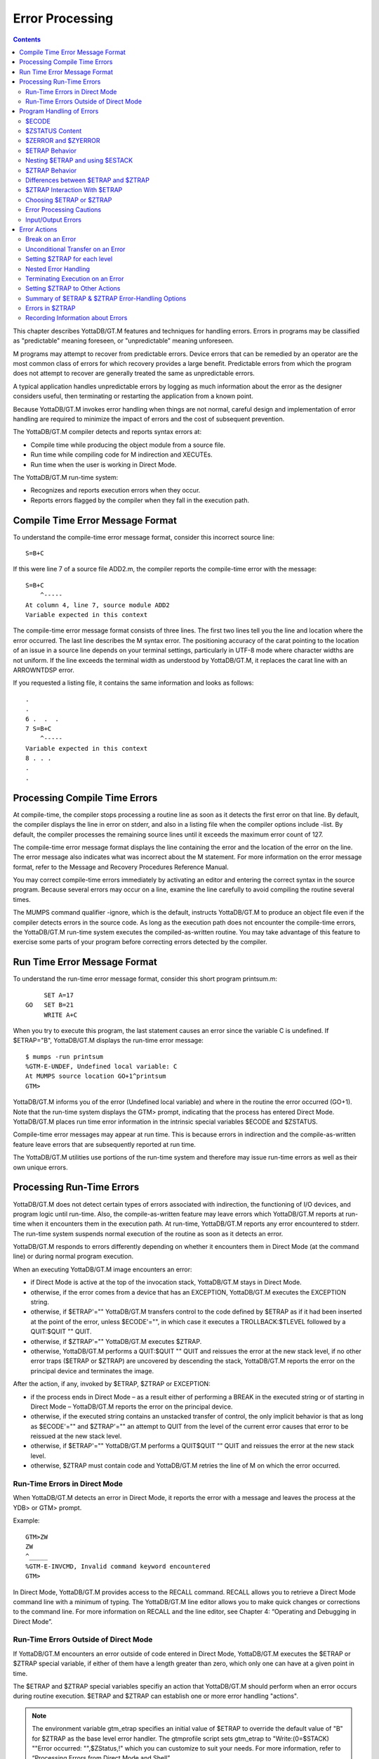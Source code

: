
.. index::
   Error Processing

============================
Error Processing
============================

.. contents::
   :depth: 2

This chapter describes YottaDB/GT.M features and techniques for handling errors. Errors in programs may be classified as "predictable" meaning foreseen, or "unpredictable" meaning unforeseen.

M programs may attempt to recover from predictable errors. Device errors that can be remedied by an operator are the most common class of errors for which recovery provides a large benefit. Predictable errors from which the program does not attempt to recover are generally treated the same as unpredictable errors.

A typical application handles unpredictable errors by logging as much information about the error as the designer considers useful, then terminating or restarting the application from a known point.

Because YottaDB/GT.M invokes error handling when things are not normal, careful design and implementation of error handling are required to minimize the impact of errors and the cost of subsequent prevention.

The YottaDB/GT.M compiler detects and reports syntax errors at:

* Compile time while producing the object module from a source file.
* Run time while compiling code for M indirection and XECUTEs.
* Run time when the user is working in Direct Mode.

The YottaDB/GT.M run-time system:

* Recognizes and reports execution errors when they occur.
* Reports errors flagged by the compiler when they fall in the execution path.

--------------------------------------------
Compile Time Error Message Format
--------------------------------------------

To understand the compile-time error message format, consider this incorrect source line:

.. parsed-literal::
   S=B+C        

If this were line 7 of a source file ADD2.m, the compiler reports the compile-time error with the message:

.. parsed-literal::
   S=B+C 
       ^-----
   At column 4, line 7, source module ADD2
   Variable expected in this context

The compile-time error message format consists of three lines. The first two lines tell you the line and location where the error occurred. The last line describes the M syntax error. The positioning accuracy of the carat pointing to the location of an issue in a source line depends on your terminal settings, particularly in UTF-8 mode where character widths are not uniform. If the line exceeds the terminal width as understood by YottaDB/GT.M, it replaces the carat line with an ARROWNTDSP error.

If you requested a listing file, it contains the same information and looks as follows: 

.. parsed-literal::
   .
   .
   6 .  .  .
   7 S=B+C
       ^-----
   Variable expected in this context
   8 . . .
   .
   .

---------------------------------------
Processing Compile Time Errors
---------------------------------------

At compile-time, the compiler stops processing a routine line as soon as it detects the first error on that line. By default, the compiler displays the line in error on stderr, and also in a listing file when the compiler options include -list. By default, the compiler processes the remaining source lines until it exceeds the maximum error count of 127.

The compile-time error message format displays the line containing the error and the location of the error on the line. The error message also indicates what was incorrect about the M statement. For more information on the error message format, refer to the Message and Recovery Procedures Reference Manual.

You may correct compile-time errors immediately by activating an editor and entering the correct syntax in the source program. Because several errors may occur on a line, examine the line carefully to avoid compiling the routine several times.

The MUMPS command qualifier -ignore, which is the default, instructs YottaDB/GT.M to produce an object file even if the compiler detects errors in the source code. As long as the execution path does not encounter the compile-time errors, the YottaDB/GT.M run-time system executes the compiled-as-written routine. You may take advantage of this feature to exercise some parts of your program before correcting errors detected by the compiler.

-----------------------------
Run Time Error Message Format
-----------------------------

To understand the run-time error message format, consider this short program printsum.m:

.. parsed-literal::
       SET A=17
  GO   SET B=21
       WRITE A+C

When you try to execute this program, the last statement causes an error since the variable C is undefined. If $ETRAP="B", YottaDB/GT.M displays the run-time error message:

.. parsed-literal::
   $ mumps -run printsum
   %GTM-E-UNDEF, Undefined local variable: C
   At MUMPS source location GO+1^printsum
   GTM>

YottaDB/GT.M informs you of the error (Undefined local variable) and where in the routine the error occurred (GO+1). Note that the run-time system displays the GTM> prompt, indicating that the process has entered Direct Mode. YottaDB/GT.M places run time error information in the intrinsic special variables $ECODE and $ZSTATUS.

Compile-time error messages may appear at run time. This is because errors in indirection and the compile-as-written feature leave errors that are subsequently reported at run time.

The YottaDB/GT.M utilities use portions of the run-time system and therefore may issue run-time errors as well as their own unique errors.

-------------------------------------
Processing Run-Time Errors
-------------------------------------

YottaDB/GT.M does not detect certain types of errors associated with indirection, the functioning of I/O devices, and program logic until run-time. Also, the compile-as-written feature may leave errors which YottaDB/GT.M reports at run-time when it encounters them in the execution path. At run-time, YottaDB/GT.M reports any error encountered to stderr. The run-time system suspends normal execution of the routine as soon as it detects an error.

YottaDB/GT.M responds to errors differently depending on whether it encounters them in Direct Mode (at the command line) or during normal program execution.

When an executing YottaDB/GT.M image encounters an error:

* if Direct Mode is active at the top of the invocation stack, YottaDB/GT.M stays in Direct Mode.
* otherwise, if the error comes from a device that has an EXCEPTION, YottaDB/GT.M executes the EXCEPTION string.
* otherwise, if $ETRAP'="" YottaDB/GT.M transfers control to the code defined by $ETRAP as if it had been inserted at the point of the error, unless $ECODE'="", in which case it executes a TROLLBACK:$TLEVEL followed by a QUIT:$QUIT "" QUIT.
* otherwise, if $ZTRAP'="" YottaDB/GT.M executes $ZTRAP.
* otherwise, YottaDB/GT.M performs a QUIT:$QUIT "" QUIT and reissues the error at the new stack level, if no other error traps ($ETRAP or $ZTRAP) are uncovered by descending the stack, YottaDB/GT.M reports the error on the principal device and terminates the image.

After the action, if any, invoked by $ETRAP, $ZTRAP or EXCEPTION:

* if the process ends in Direct Mode – as a result either of performing a BREAK in the executed string or of starting in Direct Mode – YottaDB/GT.M reports the error on the principal device.
* otherwise, if the executed string contains an unstacked transfer of control, the only implicit behavior is that as long as $ECODE'="" and $ZTRAP'="" an attempt to QUIT from the level of the current error causes that error to be reissued at the new stack level.
* otherwise, if $ETRAP'="" YottaDB/GT.M performs a QUIT$QUIT "" QUIT and reissues the error at the new stack level.
* otherwise, $ZTRAP must contain code and YottaDB/GT.M retries the line of M on which the error occurred.

+++++++++++++++++++++++++++++++
Run-Time Errors in Direct Mode
+++++++++++++++++++++++++++++++

When YottaDB/GT.M detects an error in Direct Mode, it reports the error with a message and leaves the process at the YDB> or GTM> prompt.

Example:

.. parsed-literal::
   GTM>ZW
   ZW
   ^_____
   %GTM-E-INVCMD, Invalid command keyword encountered
   GTM>   

In Direct Mode, YottaDB/GT.M provides access to the RECALL command. RECALL allows you to retrieve a Direct Mode command line with a minimum of typing. The YottaDB/GT.M line editor allows you to make quick changes or corrections to the command line. For more information on RECALL and the line editor, see Chapter 4: “Operating and Debugging in Direct Mode”.

+++++++++++++++++++++++++++++++++++++++++++++
Run-Time Errors Outside of Direct Mode
+++++++++++++++++++++++++++++++++++++++++++++

If YottaDB/GT.M encounters an error outside of code entered in Direct Mode, YottaDB/GT.M executes the $ETRAP or $ZTRAP special variable, if either of them have a length greater than zero, which only one can have at a given point in time.

The $ETRAP and $ZTRAP special variables specifiy an action that YottaDB/GT.M should perform when an error occurs during routine execution. $ETRAP and $ZTRAP can establish one or more error handling "actions". 

.. note::
   The environment variable gtm_etrap specifies an initial value of $ETRAP to override the default value of "B" for $ZTRAP as the base level error handler. The gtmprofile script sets gtm_etrap to "Write:(0=$STACK) ""Error occurred: "",$ZStatus,!" which you can customize to suit your needs. For more information, refer to “Processing Errors from Direct Mode and Shell”.

------------------------------
Program Handling of Errors
------------------------------

YottaDB/GT.M provides the error handling facilities described in the M standard. In addition, YottaDB/GT.M provides a number of extensions for error handling. Both are discussed in the following sections. The following table summarizes some of the tools, which are then described in more detail within the context of various techniques and examples. 

**Summary of YottaDB/GT.M Error-Handling Facilities**

+-------------------------------+-----------------------------------------------------------------------------------------------------------------------------------------------------------------------------+
| Extension                     | Explanation                                                                                                                                                                 |
+===============================+=============================================================================================================================================================================+
| OPEN/USE/CLOSE EXCEPTION      | Provides a deviceparameter specifying an XECUTE string or entryref that YottaDB/GT.M invokes upon encountering a device-related exception condition.                        |
+-------------------------------+-----------------------------------------------------------------------------------------------------------------------------------------------------------------------------+
| MUMPS -list ZLINK :"-list"    | Creates a listing file of all the errors detected by the compiler and detects syntax errors. Useful in the process of re-editing program to correct errors.                 |
+-------------------------------+-----------------------------------------------------------------------------------------------------------------------------------------------------------------------------+
| Zgoto                         | Provides for removing multiple levels from the M invocation stack.                                                                                                          |
+-------------------------------+-----------------------------------------------------------------------------------------------------------------------------------------------------------------------------+
| ZMESSAGE                      | Creates or emulates arbitrary errors.                                                                                                                                       |
+-------------------------------+-----------------------------------------------------------------------------------------------------------------------------------------------------------------------------+
| $STACK                        | Contains the current level of M execution stack depth.                                                                                                                      |
+-------------------------------+-----------------------------------------------------------------------------------------------------------------------------------------------------------------------------+
| $STACK()                      | Returns values describing aspects of the execution environment.                                                                                                             |
+-------------------------------+-----------------------------------------------------------------------------------------------------------------------------------------------------------------------------+
| $ECODE                        | Contains a list of error codes for "active" errors; these are the errors that have occurred, but have not yet been cleared.                                                 |
+-------------------------------+-----------------------------------------------------------------------------------------------------------------------------------------------------------------------------+
| $ESTACK                       | Contains an integer count of M virtual machine stack levels that have been activated and not removed, since the last time $ESTACK was NEW'd.                                |
+-------------------------------+-----------------------------------------------------------------------------------------------------------------------------------------------------------------------------+
| $ETRAP                        | Contains a string value that YottaDB/GT.M invokes when an error occurs during routine execution.                                                                            |
+-------------------------------+-----------------------------------------------------------------------------------------------------------------------------------------------------------------------------+
| $QUIT                         | Indicates whether the current block of code was called as an extrinsic function or a subroutine.                                                                            |
+-------------------------------+-----------------------------------------------------------------------------------------------------------------------------------------------------------------------------+
| $ZCSTATUS                     | Holds the value of the status code for the last compilation performed by a ZCOMPILE command.                                                                                |
+-------------------------------+-----------------------------------------------------------------------------------------------------------------------------------------------------------------------------+
| $ZEDIT                        | Holds the value of the status code for the last edit session invoked by a ZEDIT command.                                                                                    |
+-------------------------------+-----------------------------------------------------------------------------------------------------------------------------------------------------------------------------+
| $ZEOF                         | Holds the value '1' (TRUE) if the last READ on the current device reached end-of-file, otherwise holds a '0' (FALSE).                                                       |
+-------------------------------+-----------------------------------------------------------------------------------------------------------------------------------------------------------------------------+
| $ZERROR                       | Contains a string supplied by the application, typically one generated by the code specified in $ZYERROR.                                                                   |
+-------------------------------+-----------------------------------------------------------------------------------------------------------------------------------------------------------------------------+
| $ZLEVEL                       | Contains current level of DO/EXECUTE nesting ($STACK+1).                                                                                                                    |
+-------------------------------+-----------------------------------------------------------------------------------------------------------------------------------------------------------------------------+
| $ZMESSAGE()                   | Translates a UNIX/YottaDB/GT.M condition code into text form.                                                                                                               |
+-------------------------------+-----------------------------------------------------------------------------------------------------------------------------------------------------------------------------+
| $ZSTATUS                      | Contains the error condition code and location of last exception condition occurring during routine execution.                                                              |
+-------------------------------+-----------------------------------------------------------------------------------------------------------------------------------------------------------------------------+
| $ZTRAP                        | Contains an XECUTE string or entryref that YottaDB/GT.M invokes upon encountering an exception condition.                                                                   |
+-------------------------------+-----------------------------------------------------------------------------------------------------------------------------------------------------------------------------+
| $ZYERROR                      | Contains an entryref to invoke when an error occurs; typically used to maintain $ZERROR.                                                                                    |
+-------------------------------+-----------------------------------------------------------------------------------------------------------------------------------------------------------------------------+

+++++++++++++++++++
$ECODE
+++++++++++++++++++

The value of $ECODE is a string that may reflect multiple error conditions. As long as no error has occured, the value of $ECODE is equal to the empty string.

$ECODE contains a list of errors codes for "active" errors - the error conditions which are not yet resolved. If there are no active errors, $ECODE contains the empty string. The value of $ECODE can be SET.

The most recent error in $ECODE appears first, the oldest last. If the error is defined by the M standard, the code starts with an "M", YottaDB/GT.M error codes including those provided by OS services start with "Z", and application defined codes must start with "U". Every code is separated by a comma (,) and there is always a comma at the beginning and at the end of a list. YottaDB/GT.M provided codes are those reported in $ZSTATUS, interpreted by $ZMESSAGE() and recognized as arguments to ZMESSAGE command. When YottaDB/GT.M supplies a standard error code in $ECODE, it also supplies a corresponding 'Z' code.

.. note::
   See “$ECode” for a detailed description of $ECODE.

Example (setting $ECODE):

.. parsed-literal::
   SET $ECODE="" ;sets $ECODE to the empty string
   SET $ECODE=",M20," ;an ANSI M standardized error code
   SET $ECODE=",U14," ;user defined error code
   SET $PIECE($ECODE,",",2)="Z3," ;insert a non-ANSI error code
   SET $PIECE($ECODE,",",$LENGTH($ECODE,",")+1)="An..," ;append

Standard Error processing affects the flow of control in the following manner. Detection of an error causes GOTO implicit sub-routine. When $ECODE="", the implicit subroutine is $ETRAP and QUIT:$QUIT "" QUIT. Otherwise the implicit subroutine is $ETRAP followed by TROLLBACK:$TLEVEL and then QUIT:$QUIT "" QUIT.

The QUIT command behaves in a special fashion while the value of $ECODE is non-empty. If a QUIT command is executed that returns control to a less nested level than the one where the error occurred, and the value of $ECODE is still non-empty, first all normal activity related to the QUIT command occurs (especially the unstacking of NEWed variables) and then the current value of $ETRAP is executed. Note that, if $ETRAP had been NEWed at the current or intervening level, the unstacked value of $ETRAP is executed.

SETting $ECODE to an invalid value is an error. SETting $ECODE to a valid error behaves like detection of error. SETting $ECODE="" does not cause a change in the flow, but effects $STACK(), subsequent $QUITs and errors.

**Note:**

To force execution of an error trap or to flag a user-defined error ("U" errors), make the value of $ECODE non-empty:

.. parsed-literal::
   SET $ECODE=",U13-User defined error trap,"

.. note::
   The value of $ECODE provides information about errors that have occurred since the last time it was reset to an empty string. In addition to the information in this variable, more detailed information can be obtained from the intrinsic function $STACK. For more information, see the section on “$STack()”.

++++++++++++++++++
$ZSTATUS Content
++++++++++++++++++

$ZSTATUS contains a string value specifying the error condition code and location of the last exception condition that occurred during routine execution. For further details, see “$ZStatus”.

+++++++++++++++++++++++
$ZERROR and $ZYERROR
+++++++++++++++++++++++

After an error occurs, if $ZYERROR is set to a valid entryref that exists in the current environment, YottaDB/GT.M invokes the routine at that entryref with an implicit DO before returning control to M code specified by a device EXCEPTION, $ETRAP or $ZTRAP. It is intended that the code invoked by $ZYERROR use the value of $ZSTATUS to select or construct a value to which it SETs $ZERROR.

If $ZYERROR is empty, $ZYERROR="unprocessed $ZERROR, see $ZSTATUS".

If there is a problem with the content of $ZYERROR or if the execution of the code it invokes, YottaDB/GT.M sets $ZERROR=$ZSTATUS for the secondary error and terminates the attempt to use $ZYERROR. During code evoked by $ZYERROR, the value of $ZERROR is the empty string.

+++++++++++++++++++++
$ETRAP Behavior
+++++++++++++++++++++

If, at the time of any error, the value of $ETRAP is non-empty, YottaDB/GT.M proceeds as if the next instruction to be excuted were the first one on "the next line" and the code on that next line would be the same as the text in the value of $ETRAP. Furthermore, YottaDB/GT.M behaves as if the line following "the next line" looks like:

.. parsed-literal::
   QUIT:$QUIT "" QUIT

When SET assigns a value to $ETRAP, the new value replaces the previous value, and if $ZTRAP was not empty (in control), the value of $ZTRAP becomes equal to the empty string without being stacked.

+++++++++++++++++++++++++++++++++
Nesting $ETRAP and using $ESTACK
+++++++++++++++++++++++++++++++++

When you need to set up a stratified scheme where one level of subroutines use one error trap setting and another more nested subroutine uses a different one; the more nested subroutine must NEW $ETRAP. When $ETRAP is NEWed, its old value is saved and copied to the current value. A subsequent SET $ETRAP=<new-value> then establishes the error trapping code for the current execution level.

The QUIT command that reverts to the calling routine causes the NEWed values to be unstacked, including the one for $ETRAP.

If an error occurs while executing at the current execution level (or at an execution level farther from the initial base stack frame), YottaDB/GT.M executes the code from the current $ETRAP. Unless a GOTO or ZGOTO in $ETRAP or any code it invokes redirects the flow of execution, when the execution of the $ETRAP code completes, control reverts to the implicit QUIT command, which returns to the routine that invoked the code that encountered the error. At this time, the QUIT reinstates any prior value of $ETRAP.

While at the more nested execution level(s), if an error occurs, YottaDB/GT.M executes the code from the current $ETRAP. After the QUIT to a less nested level, YottaDB/GT.M invokes the code from the now current $ETRAP. The current $ETRAP may be different from the $ETRAP at the time of the error due to unstacking. This behavior continues until one of the following possible situations occur:

* $ECODE is empty. When the value of $ECODE is equal to the empty string, error processing is no longer active, and normal processing resumes.
* A QUIT reaches an execution level where the value of $ETRAP is empty ($ZTRAP might be non-empty at that level). When the values of both $ZTRAP and $ETRAP are equal to the empty string, no error trapping is active and the QUIT repeats until it unstacks a $ETRAP or $ZTRAP.
* The stack is reduced to an empty state. When there is no previous level left to QUIT into, YottaDB/GT.M returns to the operating system level shell. A frame that is in direct mode stops the process by putting the user back into the Direct Mode shell.

When dealing with stratified error trapping, it is important to be aware of two additional intrinsic variables: $STACK and $ESTACK. The values of both of these variables indicate the current execution level. The value of $STACK is an "absolute" value that counts from the start of the YottaDB/GT.M process, whereas the value of $ESTACK restarts at zero (0) each time $ESTACK is NEWed.

It is often beneficial to NEW both $ETRAP and $ESTACK a the same time.

++++++++++++++++++++++++++
$ZTRAP Behavior
++++++++++++++++++++++++++

If, at the time of any error, the value of $ZTRAP is non-empty, YottaDB/GT.M uses the $ZTRAP contents to direct execution of the next action. Refer to the $ZTRAP section in Chapter 8: “Intrinsic Special Variables”.

By default, execution proceeds as if the next instruction to be executed were the first one on "the next line", and the code on that next line would be the same as the text in the value of $ZTRAP. Unless $ZTRAP or any code it invokes issues a GOTO or ZGOTO, after YottaDB/GT.M has executed the code in $ZTRAP, YottaDB/GT.M attempts to execute the line with the error again. When a value is assigned to $ZTRAP, the new value replaces the previous value. If the value of $ETRAP is a non-empty one, $ETRAP is implicitly NEWed, and the value of $ETRAP becomes equal to the empty string; this ensures that at most one of $ETRAP and $ZTRAP is not the empty string. If the environment variable gtm_ztrap_new evaluates to Boolean TRUE (case insensitive string "TRUE", or case insensitive string "YES", or a non-zero number), $ZTRAP is NEWed when $ZTRAP is SET; otherwise $ZTRAP is not stacked when it is SET.

Other than the default behavior, $ZTRAP settings are controlled by the environment variable gtm_ztrap_form as described in the following table.

+------------------------+-----------------------------------------------------------------------------------------------------------------------------------------------------------------------------------+
| gtm_ztrap_form         | $ZTRAP and EXCEPTION Behavior                                                                                                                                                     |
+========================+===================================================================================================================================================================================+
| code                   | Content is code executed after the error; in the absence of GOTO, ZGOTO, or QUIT, execution resumes at the beginning of the line containing the error - note that the default     |
|                        | behavior tends to create an indefinite loop.                                                                                                                                      |
+------------------------+-----------------------------------------------------------------------------------------------------------------------------------------------------------------------------------+
| entryref               | Content is an entryref to which control is transferred by an implicit GOTO                                                                                                        |
+------------------------+-----------------------------------------------------------------------------------------------------------------------------------------------------------------------------------+
| adaptive               | If content is valid code treat it as described for "code", otherwise attempt to treat it as an entryref                                                                           |
+------------------------+-----------------------------------------------------------------------------------------------------------------------------------------------------------------------------------+
| popentryref            | Content is entryref - remove M virtual stack levels until the level at which $ZTRAP was SET, then GOTO the entryref; the stack manipulation occurs only for $ZTRAP and not for    |
|                        | EXCEPTION                                                                                                                                                                         |
+------------------------+-----------------------------------------------------------------------------------------------------------------------------------------------------------------------------------+
| popadaptive            | If content is valid code treat it as described for code, otherwise attempt to treat it as an entryref used as described for popentryref                                           |
+------------------------+-----------------------------------------------------------------------------------------------------------------------------------------------------------------------------------+

Although the "adaptive" and "popadaptive" behaviors permit mixing of two behaviors based on the current value of $ZTRAP, the $ZTRAP behavior type is selected at process startup from gtm_ztrap_form and cannot be modified during the life of the process.

.. note::
   Like $ZTRAP values, invocation of device EXCEPTION values, with the exception noted, follow the pattern specified by the current gtm_ztrap_form setting.

++++++++++++++++++++++++++++++++++++++++++++++
Differences between $ETRAP and $ZTRAP
++++++++++++++++++++++++++++++++++++++++++++++

The activation of $ETRAP and $ZTRAP are the same, however there are a number of differences in their subsequent behavior.

For subsequent errors the then current $ZTRAP is invoked, while with $ETRAP, behavior is controlled by the state of $ECODE. This means that when using $ZTRAP, it is important to change $ZTRAP, possibly to the empty string, at the beginning of the action in order to protect against recursion caused by any errors in $ZTRAP itself or in the code it invokes.

If there is no explicit or implicit GOTO or ZGOTO in the action, once a $ZTRAP action completes, execution resumes at the beginning of the line where the error occurred, while once a $ETRAP action completes, there is an implicit QUIT. This means that $ZTRAP actions that are not intended to permit a successful retry of the failing code should contain a GOTO, or more typically a ZGOTO. In contrast, $ETRAP actions that are intended to cause a retry must explicitly reinvoke the code where the error occurred.

For QUITs from the level at which an error occurred, $ZTRAP has no effect, where $ETRAP behavior is controlled by the state of $ECODE. This means that to invoke an error handler nested at the lower level, $ZTRAP actions need to use an explicit ZMESSAGE command, while $ETRAP does such invocations implicitly unless $ECODE is SET to the empty string.

+++++++++++++++++++++++++++++++++
$ZTRAP Interaction With $ETRAP
+++++++++++++++++++++++++++++++++

It is important to be aware of which of the trap mechanisms is in place to avoid unintended interactions, and aware of which conditions may cause a switch-over from one mode of error handling to the other.

When a SET command assigns a value to either $ZTRAP or $ETRAP, YottaDB/GT.M examines the value of the other error handling variable. If the other value is non-empty, YottaDB/GT.M executes an implicit NEW command that saves the current value of that variable, and then assigns that variable to the empty string, then makes the requested assignment effective.

For example, re-setting $ETRAP is internally processed as:

.. parsed-literal::
   NEW:$LENGTH($ZTRAP) $ZTRAP $ETRAP SET $ETRAP=code        

Whereas, SET $ZTRAP=value is internally processed as:

.. parsed-literal::
   NEW:$LENGTH($ETRAP) $ETRAP SET:$LENGTH($ETRAP)="" SET $ZTRAP=value

Note that, after saving the prior value, YottaDB/GT.M ensures the superseded $ETRAP or $ZTRAP implicitly gets the value of the empty string. As a result, at most one of the two error handling mechanisms can be effective at any given point in time.

If an error handling procedure was invoked through the $ETRAP method, and the value of $ECODE is non-empty when QUITing from the level of which the error occurred, the behavior is to transfer control to the error handler associated with the newly unstacked level. However, if the QUIT command at the end of error level happens to unstack a saved value of $ZTRAP (and thus cause the value of $ETRAP to become empty), the error handling mechanism switches from $ETRAP-based to $ZTRAP-based.

.. note::
   At the end of an error handling procedure invoked through $ZTRAP, the value of $ECODE is not examined, and this value (if any) does not cause any transfer to another error handling procedure. However, if not cleared it may later trigger a $ETRAP unstacked by a QUIT.

++++++++++++++++++++++++++++++++++++
Choosing $ETRAP or $ZTRAP
++++++++++++++++++++++++++++++++++++

Making a choice between the two mechanisms for error handling is mostly a matter of compatibility. If compatibility with existing YottaDB/GT.M code is important, and that code happens to use $ZTRAP, then $ZTRAP is the best effort choice. If compatibility with code written in MUMPS dialects from other vendors is important, then $ETRAP or a non-default form of $ZTRAP probably is the better choice.

When no pre-existing code exists that favors one mechanism, the features of the mechanisms themselves should be examined.

Almost any effect that can be achieved using one mechanism can also be achieved using the other. However, some effects are easier to achieve using one method, and some are easier using with the other.

If the mechanisms are mixed, or there is a desire to refer to $ECODE in an environment using $ZTRAP, it is recommended to have $ZTRAP error code SET $ECODE="" at some appropriate time, so that $ECODE does not become cluttered with errors that have been successfully handled.

.. note::
   A device EXCEPTION gets control after a non-fatal device error and $ETRAP/$ZTRAP get control after other non-fatal errors.

**Example 1: Returning control to a specific execution level**

The following example returns control to the execution level "level" and then to an error processing routine "proc^prog".

With $ZTRAP: Set $ZTRAP="ZGOTO "_level_":proc^prog"

With $ETRAP: Set $ETRAP="Quit:$STACK>"_level_" Do proc^prog"

Note that, ZGOTO can be used with $ETRAP and $STACK with $ZTRAP. Alternatively if $ESTACK were NEWed at LEVEL:

.. parsed-literal::
   Set $ETRAP="Quit:$ESTACK>0 Do proc^prog"

**Example 2: Ignoring an Error**

With $ZTRAP: Set $ZTRAP="Quit"

With $ETRAP: Set $ETRAP="Set $ECODE="""" Quit"

Note that, while it is not necessary to SET $ECODE="" when using $ZTRAP it is advisable to do it in order to permit mixing of the two mechanisms.

**Example 3: Nested Error Handlers**

With $ZTRAP: New $ZTRAP Set $ZTRAP=...

With $ETRAP: New $ETRAP Set $ETRAP=...

.. note::
   In both cases, QUITting to a lower level may effectively make the other mechanism active.

**Example 4: Access to "cause of error"**

With $ZTRAP: If $ZSTATUS[...

With $ETRAP: If $ECODE[...

.. note::
   The value of $ZSTATUS reflects only the most recent error, while the value of $ECODE is the cumulative list of all errors since its value was explicitly set to empty. Both values are always maintained and can be used with either mechanism.

++++++++++++++++++++++++++++++
Error Processing Cautions
++++++++++++++++++++++++++++++

$ETRAP and $ZTRAP offer many features for catching, recognizing, and recovering from errors. Code within an error processing subroutines may cause its own errors and these need to be processed without causing an infinite loop (where an error is caught, which, while being processed causes another error, which is caught, and so on).

During the debugging phase, such loops are typically the result of typographical errors in code. Once these typographical errors are corrected, the risk remains that an error trapping subroutine was designed specifically to deal with an expected condition; such as the loss of a network connection. This then creates an unexpected error of its own, such as:

* a device that had not yet been opened because the loss of network connectivity occured sooner than expected
* an unexpected data configuration caused by the fact that an earlier instance of the same program did not complete its task for the same reason

.. note::
   It is important to remain aware of any issues that may arise within an error trapping procedure, and also of the conditions that might cause the code in question to be invoked.

$ETRAP is recursively invoked if it invokes a GOTO or a ZGOTO and the error condition persists in the code path and the code SETs $ECODE="". $ZTRAP is recursively invoked if the error condition persists in the code path.

+++++++++++++++++++++++++++++++
Input/Output Errors
+++++++++++++++++++++++++++++++

When YottaDB/GT.M encounters an error in the operation of an I/O device, YottaDB/GT.M executes the EXCEPTION deviceparameter for the OPEN/USE/CLOSE commands. An EXCEPTION deviceparameter specifies an action to take when an error occurs in the operation of an I/O device. The form of the EXCEPTION action is subject to the gtm_ztrap_form setting described for $ZTRAP, except that there is never any implicit popping with EXCEPTION actions. If a device has no current EXCEPTION, YottaDB/GT.M uses $ETRAP or $ZTRAP to handle an error from that device.

YottaDB/GT.M provides the option to:

* Trap or process an exception based on device error.
* Trap or process an exception based on terminal input.

An EXCEPTION based on an error for the device applies only to that device, and provides a specific error handler for a specific I/O device.

The CTRAP deviceparameter for USE establishes a set of trap characters for terminal input. When YottaDB/GT.M encounters an input character in that set, YottaDB/GT.M executes the EXCEPTION deviceparamenter, or, $ETRAP or $ZTRAP if the device has no current EXCEPTION.

Example:

.. parsed-literal::
   GTM>ZPRINT ^EP12
   EP12    WRITE !,"THIS IS ",$TEXT(+0)
           SET $ECODE="";this only affects $ETRAP
           SET $ETRAP="GOTO ET"
           ;N $ZT S $ZT="W !,"CAN'T TAKE RECIPROCAL OF 0"",*7"
           USE $P:(EXCEPTION="D BYE":CTRAP=$C(3))
           WRITE !,"TYPE <CTRL-C> TO STOP"
   LOOP    FOR DO
           . READ !,"TYPE A NUMBER: ",X
           . WRITE ?20,"HAS RECIPROCAL OF: ",1/X
           . QUIT
   ET      . WRITE !,"CAN'T TAKE RECIRPOCAL OF 0",*7
           . SET $ECODE=""
           QUIT
   BYE     WRITE !,"YOU TYPED <CTRL-C> YOU MUST BE DONE!"
           USE $P:(EXCEPTION="":CTRAP="")
           WRITE !,"$ZSTATUS=",$ZSTATUS
           ZGOTO 1
   GTM>DO ^EP12
   THIS IS EP12
   TYPE <CTRL-C> TO STOP
   TYPE A NUMBER: 1 HAS RECIPROCAL OF: 1
   TYPE A NUMBER: 2 HAS RECIRPOCAL OF: .5
   TYPE A NUMBER: 3 HAS RECIPROCAL OF: .33333333333333
   TYPE A NUMBER: 4 HAS RECIPROCAL OF: .25
   TYPE A NUMBER: HAS RECIPROCAL OF:
   CAN'T TAKE RECIPROCAL OF 0
   TYPE A NUMBER:
   YOU TYPED <CTRL-C> YOU MUST BE DONE!
   $ZSTATUS=150372498,LOOP+1^EP12,%GTM-E-CTRAP,Character trap $C(3) encountered
   GTM>


This routine prompts the user to enter a number at the terminal. If the user enters a zero, YottaDB/GT.M encounters an error and executes $ETRAP (or $ZTRAP). The action specified reports the error and returns to prompt the user to enter a number. With $ZTRAP, this is very straightforward. With $ETRAP, some care is required to get the code to resume at the proper place. The CTRAP deviceparameter establishes <CTRL-C> as a trap character. When YottaDB/GT.M encounters a <CTRL-C>, YottaDB/GT.M executes the EXCEPTION string whcih transfers control to the label BYE. At the label BYE, the routine terminates execution with an error message. Using the EXCEPTION deviceparameter with CTRAP generally simplifies $ETRAP or $ZTRAP handling.

$ZSTATUS allows the routine to find out which trap character YottaDB/GT.M encountered. When a routine has several character traps set, $ZSTATUS provides useful information for identifying which character triggered the trap, and thereby allows a custom response to a specific input.

---------------------------------
Error Actions
---------------------------------

In the following examples (and the previous one as well), $ETRAP and $ZTRAP in most cases have similar behavior. The most prominent difference is that, when $ETRAP is active, $ECODE determines whether or not a second error in an M stack level triggers an immediate implicit QUIT from that level. For additional information, see the sections on $ECODE and $ETRAP in Chapter 8: “Intrinsic Special Variables”. Because of the effect of $ECODE on the processing flow when $ETRAP is active, there is a benefit to including appropriate $ECODE maintenance in $ZTRAP related code, so that things stay well behaved when the two mechanisms are intemixed. Other differences are discussed in some of the examples.

++++++++++++++++++++
Break on an Error
++++++++++++++++++++

When $ZTRAP is set to a BREAK command and an error occurs, YottaDB/GT.M puts the process into Direct Mode. The default for $ZTRAP is a BREAK command. When developing a program, $ZTRAP="BREAK" allows you to investigate the cause of the error from Direct Mode. For information on YottaDB/GT.M debugging tools, see Chapter 4: “Operating and Debugging in Direct Mode”.

Example:

.. parsed-literal::
   GTM>zprint ^EP1
   EP1    WRITE !,"THIS IS "_$TEXT(+0) 
          KILL A 
   BAD    WRITE A 
          WRITE !,"THIS IS NOT DISPLAYED" 
          QUIT 
                         
   GTM>do ^EP1
   THIS IS EP1%GTM-E-UNDEF, Undefined local variable: A
   At M source location BAD^EP1
   GTM>ZSHOW
   BAD^EP1    ($ZTRAP)
      (Direct mode) 
   +1^GTM$DMOD    (Direct mode) 
   GTM>QUIT
   GTM>ZSHOW
   EP1+1^EP1    (Direct mode) 
   +1^GTM$DMOD    (Direct mode) 
   GTM>

Because by default $ETRAP="" and $ZTRAP="B", this example does not explicitly set either $ETRAP or $ZTRAP. When the routine encounters an error at BAD^EP1, YottaDB/GT.M initiates Direct Mode. The ZSHOW displays the M stack that has, at the bottom, the base Direct Mode frame and, at the top, EP1 with a notation that $ZTRAP has been invoked. The QUIT command at the prompt removes EP1 from the stack.

To prevent a program such as a production image from accessing Direct Mode, assign an action other than "BREAK" to $ETRAP or $ZTRAP. The following sections discuss various alternative values for $ETRAP or $ZTRAP.

In order to prevent inappropriate access to Direct Mode, eliminate all BREAKs from the production code. If the code contains BREAK commands, the commands should be subject to a postconditional flag that is only turned on for debugging. ZBREAK serves as an alternative debugging tool that effects only the current process and lasts only for the duration of an image activation.

++++++++++++++++++++++++++++++++++++++
Unconditional Transfer on an Error
++++++++++++++++++++++++++++++++++++++

The GOTO command instructs YottaDB/GT.M to transfer execution permanently to another line within the routine or to another routine. When stopping to investigate an error is undesirable, use the GOTO command in $ETRAP or $ZTRAP to continue execution at some other point.

Example:

.. parsed-literal::
   GTM>ZPRINT ^EP2
   EP2     WRITE !,"THIS IS "_$TEXT(+0) 
           SET $ECODE=""        ;this affects only $ETRAP 
           SET $ETRAP="GOTO ET"        ;this implicitly stacks $ZTRAP 
           ;N $ZT S $ZT="GOTO ET"  ;would give a similar result 
           DO SUB1 
           WRITE !,"THIS IS THE END" 
           QUIT 
   SUB1    WRITE !,"THIS IS SUB1" 
           DO SUB2 
           QUIT 
   SUB2    WRITE !,"THIS IS SUB2" 
           KILL A 
   BAD     WRITE A 
           WRITE !,"THIS IS NOT DISPLAYED" 
           QUIT 
   ET      ;SET $ZTRAP=""         ;if using $ZTRAP to prevent recursion 
           WRITE !,"CONTINUING WITH ERROR TRAP AFTER AN ERROR" 
           WRITE !,"$STACK: ",$STACK 
           WRITE !,"$STACK(-1): ",$STACK(-1) 
           WRITE !,"$ZLEVEL: ",$ZLEVEL 
           FOR I=$STACK(-1):-1:1 DO 
           . WRITE !,"LEVEL: ",I 
           . SET K=10 
           . FOR J="PLACE","MCODE","ECODE" DO 
           . . WRITE ?K," ",J,": ",$STACK(I,J) 
           . . SET K=K+20 
           WRITE !,$ZSTATUS,!  
           ZSHOW "S" 
           SET $ECODE=""        ;this affects only $ETRAP 
           QUIT 
                                                                                                                                                                                                            
   GTM>do ^EP2
   THIS IS EP2
   THIS IS SUB1
   THIS IS SUB2
   CONTINUING WITH ERROR TRAP AFTER AN ERROR
   $STACK: 3
   $STACK(-1): 3
   $ZLEVEL: 4
   LEVEL: 3   PLACE: BAD^EP2      MCODE: BAD     WRITE A  ECODE: ,M6,Z150373850,
   LEVEL: 2   PLACE: SUB1+1^EP2   MCODE:         DO SUB2  ECODE: 
   LEVEL: 1   PLACE: EP2+4^EP2    MCODE:         DO SUB1  ECODE: 
   150373850,BAD^EP2,%GTM-E-UNDEF, Undefined local variable: A
   ET+12^EP2
   SUB1+1^EP2
   EP2+4^EP2
   +1^GTM$DMOD    (Direct mode) 
   THIS IS THE END
   GTM>

This routine specifies a GOTO command transferring execution to the ET label when an error occurs. The $ZLEVEL special variable contains an integer indicating the M stack level.

The ZGOTO command is similar to the GOTO command, however, the ZGOTO allows the removal of multiple levels from the program stack. ZGOTO can ensure that execution returns to a specific point, such as a menu.

Example:

.. parsed-literal::
   GTM>ZPRINT ^EP3
   EP3     ;
   MENU    WRITE !,"THIS IS MENU IN ",$TEXT(0) 
           SET $ECODE=""        ;this affects only $ETRAP 
           SET $ETRAP="SET $ECODE="""" ZGOTO 2" 
           ;N $ZT S $ZT="ZGOTO 2" ;would give a similar result 
           DO SUB1 
           WRITE !,"'MENU' AFTER $ETRAP" 
           WRITE !,"$STACK: ",$STACK 
           WRITE !,"$ZLEVEL: ",$ZLEVEL 
           QUIT 
   SUB1    WRITE !,"THIS IS SUB1" 
           DO SUB2 
           WRITE !,"THIS IS SKIPPED BY ZGOTO" 
           QUIT 
   SUB2    WRITE !,"THIS IS SUB2" 
           KILL A 
           BAD     WRITE A 
           WRITE !,"THIS IS NOT DISPLAYED" 
           QUIT 
                                                                                                                    
   GTM>do ^EP3
   THIS IS MENU IN 
   THIS IS SUB1
   THIS IS SUB2
   'MENU' AFTER $ETRAP
   $STACK: 1
   $ZLEVEL: 2

This routine instructs YottaDB/GT.M to reset the execution to level 2 if it encounters an error. YottaDB/GT.M removes all intermediate levels.

In general, coding ZGOTO level information based on $ZLEVEL provides a more robust technique than the "hard-coding" shown in the previous example.

Example:

.. parsed-literal::
   GTM>ZPRINT ^EP4
   EP4     WRITE !,"THIS IS "_$TEXT(+0) 
           SET $ECODE=""        ;this affects only $ETRAP 
           DO MAIN 
           WRITE !,"THIS IS ",$TEXT(+0)," AFTER THE ERROR" 
           WRITE !,"$ZLEVEL: ",$ZLEVEL 
           QUIT 
   MAIN    WRITE !,"THIS IS MAIN" 
           WRITE !,"$ZLEVEL: ",$ZLEVEL 
           SET $ETRAP="ZGOTO "_$ZLEVEL\_":ET" 
           ;N $ZT S $ZT="ZGOTO "_$ZLEVEL\_":ET ;alternative 
           DO SUB1 
           QUIT 
   SUB1    WRITE !,"THIS IS SUB1" 
           WRITE !,"$ZLEVEL: ",$ZLEVEL 
           DO SUB2 
           QUIT 
   SUB2    WRITE !,"THIS IS SUB2" 
           WRITE !,"$ZLEVEL :",$ZLEVEL 
           KILL A 
   BAD     WRITE A 
           WRITE !,"THIS IS NOT DISPLAYED" 
           QUIT 
   ET     ;SET $ZTRAP="" ;if using $ZTRAP to prevent recursion 
           WRITE !,"CONTINUING WITH ERROR TRAP AFTER AN ERROR" 
           WRITE !,"$STACK: ",$STACK 
           WRITE !,"$STACK(-1): ",$STACK(-1) 
           WRITE !,"$ZLEVEL: ",$ZLEVEL 
           FOR I=$STACK(-1):-1:1 DO 
           . WRITE !,"LEVEL: ",I 
           . SET K=10 
           . FOR J="PLACE","MCODE","ECODE" DO 
           . . WRITE ?K," ",J,": ",$STACK(I,J) 
           . . SET K=K+20 
           WRITE !,$ZSTATUS,!
           ZSHOW "S" 
           SET ECODE=""        ;this affects only $ETRAP 
           QUIT 
                                                                                                                                                                                                                                                            
   GTM>do ^EP4
   THIS IS EP4
   THIS IS MAIN
   $ZLEVEL: 3
   THIS IS SUB1
   $ZLEVEL: 4
   THIS IS SUB2
   $ZLEVEL :5
   CONTINUING WITH ERROR TRAP AFTER AN ERROR
   $STACK: 2
   $STACK(-1): 4
   $ZLEVEL: 3
   LEVEL: 4   PLACE: BAD^EP4      MCODE: BAD     WRITE A  ECODE: ,M6,Z150373850,
   LEVEL: 3   PLACE: SUB1+2^EP4   MCODE:         DO SUB2  ECODE: 
   LEVEL: 2   PLACE: MAIN+4^EP4   MCODE:         DO SUB1  ECODE: 
   LEVEL: 1   PLACE: EP4+2^EP4    MCODE:         DO MAIN  ECODE: 
   150373850,BAD^EP4,%GTM-E-UNDEF, Undefined local variable: A
   ET+12^EP4
   EP4+2^EP4
   +1^GTM$DMOD    (Direct mode) 
   THIS IS EP4 AFTER THE ERROR
   $ZLEVEL: 2
   GTM>

This routine sets $ETRAP or $ZTRAP to a ZGOTO specifying the current level. When the routine encounters an error at label BAD, YottaDB/GT.M switches control to label ET at the level where $ETRAP (or $ZTRAP) was established. At this point in the execution, ET replaces SUB1+2^EP4 as the program stack entry for the level specified, that is, $ZLEVEL=3. The QUIT command then returns control to the level where $ZLEVEL=2.

++++++++++++++++++++++++++++++
Setting $ZTRAP for each level
++++++++++++++++++++++++++++++

The command NEW $ETRAP or NEW $ZTRAP stacks the current value of $ETRAP or $ZTRAP respectively and, in the case of $ZTRAP, sets the value equal to the empty string. Normally, a SET $ETRAP or $ZTRAP immediately follows a NEW $ETRAP or $ZTRAP. When YottaDB/GT.M encounters a QUIT command that leaves a level where $ETRAP or $ZTRAP had been NEWed, YottaDB/GT.M deletes any value set to the ISV after the NEW command and restores the value that the ISV held previous to the NEW. NEW $ETRAP or $ZTRAP enables the construction of error handlers corresponding to the nesting of routines. A SET $ETRAP or $ZTRAP implicitly NEWs the other variable if it does not already have the value of the empty string. This enables the interleaving of $ETRAP and $ZTRAP at different levels, although (as mentioned above) such interleaving requires that $ZTRAP handlers deal appropriately with $ECODE.

Example:

.. parsed-literal::
   GTM>ZPRINT ^EP5
   EP5     WRITE !,"THIS IS "_$TEXT(+0)
           SET $ECODE="";this affects only $ETRAP
           WRITE !,"STARTING $ETRAP: ",$ETRAP
           WRITE !,"STARTING $ZTRAP: ",$ZTRAP
           DO SUB1
           WRITE !,"ENDING $ETRAP: ",$ETRAP
           WRITE !,"ENDING $ZTRAP: ",$ZTRAP
           QUIT
   MAIN    WRITE !,"THIS IS MAIN"
           WRITE !,"$ZLEVEL: ",$ZLEVEL
           DO SUB1
           QUIT
   SUB1    WRITE !,"THIS IS SUB1"
           NEW $ETRAP SET $ETRAP="GOTO ET1"
           ;NEW $ZTRAP SET $ZTRAP="GOTO ET1" ;alternative
           WRITE !,"$ETRAP FOR SUB1: ",$ETRAP
           KILL A
   BAD     WRITE A
           WRITE !,"THIS IS NOT DISPLAYED"
           QUIT
   ET1     WRITE !,"ERROR TRAP 1"
           WRITE !,"$ETRAP AFTER THE TRAP: ",$ETRAP
           WRITE !,"$ZTRAP AFTER THE TRAP: ",$ZTRAP
           SET $ECODE="";this affects only $ETRAP
           QUIT
                                                                                                                                                                    
   GTM>do ^EP5
   THIS IS EP5
   STARTING $ETRAP: 
   STARTING $ZTRAP: B
   THIS IS SUB1
   $ETRAP FOR SUB1: GOTO ET1
   ERROR TRAP 1
   $ETRAP AFTER THE TRAP: GOTO ET1
   $ZTRAP AFTER THE TRAP: 
   ENDING $ETRAP: 
   ENDING $ZTRAP: B
   GTM>

At SUB1, this routine NEWs $ETRAP and assigns it a value, which implicitly NEWs $ZTRAP. When the routine encounters an error at the SUB1 level, YottaDB/GT.M transfers control to label ET1 without modifying the value of $ETRAP or $ZTRAP. When the routine encounters a QUIT command in routine ET1, YottaDB/GT.M transfers control to the command after the DO that invoked ET1 and restores $ETRAP or $ZTRAP to the values they held before the NEW and the SET. 

.. note::
   If the transfer to ET1 was accomplished with a ZGOTO that reduced the stack level, after the trap, $ETRAP would have the value of the empty string and $ZTRAP would be "B".

++++++++++++++++++++++++++++
Nested Error Handling
++++++++++++++++++++++++++++

$ETRAP or $ZTRAP set to a DO command instructs YottaDB/GT.M to transfer execution temporarily to another line within this or another routine when it encounters an error. A QUIT command within the scope of the DO transfers control back to the code specified by the $ETRAP or $ZTRAP. When the code in the ISV terminates due to an explicit or implicit QUIT, the behavior of $ETRAP and $ZTRAP is different. When $ETRAP is in control, the level at which the error occurred is removed, and control returns to the invoking level. When $ZTRAP contains code, execution picks up at the beginning of the line with the error. A DO command within $ZTRAP is normally used for I/O errors that an operator may resolve, because a DO command permits re-execution of the line containing the error.

Example:

.. parsed-literal::
   GTM>ZPRINT ^EP6
   EP6     WRITE !,"THIS IS "_$TEXT(+0)
           NEW
           NEW $ZTRAP SET $ZTRAP="DO ET"
           SET (CB,CE)=0
   BAD     SET CB=CB+1 WRITE A SET CE=CE+1
           WRITE !,"AFTER SUCCESSFUL EXECUTION OF BAD:",!
           SET A="A IS NOT DEFINED"
           ZWRITE
           QUIT
   ET      W !,"CONTINUING WITH ERROR TRAP AFTER AN ERROR",!
           ZWRITE
           SET A="A IS NOW DEFINED"
           GTM>do ^EP6
           THIS IS EP6
           CONTINUING WITH ERROR TRAP AFTER AN ERROR
           CB=1
           CE=0
           A IS NOW DEFINED
           AFTER SUCCESSFUL EXECUTION OF BAD:
           A="A IS NOT DEFINED"
           CB=2
           CE=1
           GTM>

This example sets $ZTRAP to a DO command. When the routine encounters an error in the middle of the line at label BAD, YottaDB/GT.M transfers control to label ET. After QUITting from routine ET, YottaDB/GT.M returns control to the beginning of the line at label BAD.

Example:

.. parsed-literal::
   GTM>ZPRINT ^EP6A
   EP6A    WRITE !,"THIS IS "_$TEXT(+0) 
           NEW 
           NEW $ETRAP SET $ETRAP="GOTO ET" 
           SET (CB,CE)=0 
   BAD     SET CB=CB+1 WRITE A SET CE=CE+1 
           WRITE !,"AFTER SUCCESSFUL EXECUTION OF BAD:",! 
           ZWRITE 
           QUIT 
   ET      W !,"CONTINUING WITH ERROR TRAP AFTER AN ERROR",! 
           ZWRITE 
           SET A="A IS NOW DEFINED" 
           SET RETRY=$STACK($STACK,"PLACE") 
           SET $ECODE="" 
           GOTO @RETRY 
                                                                           
   GTM>DO ^EP6A
   THIS IS EP6A
   CONTINUING WITH ERROR TRAP AFTER AN ERROR
   CB=1
   CE=0
   A IS NOW DEFINED
   AFTER SUCCESSFUL EXECUTION OF BAD:
   A="A IS NOW DEFINED"
   CB=2
   CE=1
   RETRY="BAD^EP6A"
   GTM> 

This routine is an example of how $ETRAP handling can be coded to perform the same kind of resumtion of the original execution stream that occurs by default with $ZTRAP when there is no unconditional transfer of control.

+++++++++++++++++++++++++++++++++
Terminating Execution on an Error
+++++++++++++++++++++++++++++++++

If both $ETRAP and $ZTRAP are set to the empty string upon encountering an error, the current level is discarded and the error is reissued at the invoking level. When already at the lowest M stack level, YottaDB/GT.M terminates routine execution and returns control to the shell level. If $ZTRAP is used exclusively, $ZTRAP="" suppresses the unstacking of NEWed values of $ZTRAP associated with lower levels. $ETRAP values are always unstacked, however if the lowest level $ETRAP is the empty string (which it is by default when YottaDB/GT.M starts), YottaDB/GT.M performs the same termination as it does with $ZTRAP. These terminations with both ISVs empty provides a mechanism for returning to the shell with a status message when YottaDB/GT.M encounters an error.

Example:

.. parsed-literal::
   GTM>ZPRINT ^EP7
   EP7     WRITE !,"THIS IS ",$TEXT(+0)
           SET $ECODE="";this only affects $ETRAP
           SET $ETRAP="",$ZTRAP=""
           KILL A
   BAD     WRITE A
           WRITE !,"THIS IS NOT DISPLAYED"
           QUIT
                                            
   GTM>do ^EP7
   THIS IS EP7
   %GTM-E-UNDEF, Undefined local variable: A
   %GTM-I-RTSLOC, At M source location BAD^EP7
   $

YottaDB/GT.M issues a message describing the M error and releases control to the shell.

When the action specified by $ZTRAP results in another run-time error before changing the value of $ZTRAP, the routine may iteratively invoke $ZTRAP until a stack overflow terminates the YottaDB/GT.M image. SETting $ZTRAP="" at the beginning of error processing ensures that this type of infinite loop does not occur. Because $ETRAP is implicitly followed by a QUIT it does not have the tendency to recurse. While $ETRAP is resistant to recursion, it is not completely immune, because a GOTO or a ZGOTO within the same level can evade the implicit QUIT. $ETRAP error handling involving errors on more than one stack level can also be induced to recurse if $ECODE is inappropriately cleared before the errors at all levels have been properly dealt with.

Example:

.. parsed-literal::
   GTM>ZPRINT ^EP8
   EP8     WRITE !,"THIS IS ",$TEXT(+0)
           NEW $ZTRAP SET $ZTRAP="DO ET"
           KILL A
   BAD     WRITE A
           WRITE !,"THIS IS NOT DISPLAYED"
           QUIT
   ET      WRITE 2/0
           QUIT
                                           
   GTM>DO ^EP8
   THIS IS EP8
   %GTM-E-STACKCRIT, Stack space critical
   %GTM-E-ERRWZTRAP, Error while processing $ZTRAP
   GTM>

When the routine encounters an error at label BAD, YottaDB/GT.M transfers control to label ET. When the routine encounters an error at label ET, it recursively does ET until a stack overflow condition terminates the YottaDB/GT.M image.

A set $ZTRAP="" command as soon as the program enters an error-handling routine prevents this type of "infinite" recursion.

.. parsed-literal::
   GTM>zprint ^EP8A
   EP8A    WRITE !,"THIS IS ",$TEXT(+0)
           SET $ECODE=""
           SET $ZTRAP="",$ETRAP="DO ET"
           KILL A
   BAD     WRITE A
           WRITE !,"THIS IS NOT DISPLAYED"
           QUIT
   ET      WRITE !,"CONTINUING WITH ERROR TRAP AFTER AN ERROR"
           ZSHOW "S"
           WRITE !,"HERE COMES AN ERROR IN THE TRAP CODE"
           WRITE 2/0
           QUIT
                                                                            
   GTM>DO ^EP8A
   THIS IS EP8A
   CONTINUING WITH ERROR TRAP AFTER AN ERRORET+1^EP8A
   BAD^EP8A    ($ZTRAP)
   +1^GTM$DMOD    (Direct mode) 
   HERE COMES AN ERROR IN THE TRAP CODE
   %GTM-E-DIVZERO, Attempt to divide by zero
   GTM>

This demonstrates how $ETRAP behavior in this circumstance is more appropriate. Note that the $ZTRAP="" at the lowest level, prevents exection from returning to Direct Mode when the initial value of $ZTRAP ("B") is unstacked; this step takes $ZTRAP out of the equation and should be part of initialization when the intention is to use $ETRAP exclusively.

Example:

.. parsed-literal::
   GTM>ZPRINT ^EP9
   EP9     WRITE !,"THIS IS ",$TEXT(+0)
           SET $ZTRAP="DO ET"
           KILL A
   BAD     WRITE A
           WRITE !,"THIS IS NOT DISPLAYED"
           QUIT
   ET      SET $ZT=""
           WRITE !,"THIS IS THE ERROR TRAP"
           ERROR   WRITE !,"HERE COMES AN ERROR IN THE ERROR TRAP"
           WRITE 2/0
           QUIT
                                                            
   GTM>DO ^EP9
   THIS IS EP9
   THIS IS THE ERROR TRAP
   HERE COMES AN ERROR IN THE ERROR TRAP
   %GTM-E-DIVZERO, Attempt to divide by zero
   %GTM-I-RTSLOC,                 At M source location ERROR+1^EP9
   $

This routine sets the value of $ZTRAP to null as soon as the program enters the error handler. This insures program termination when an error occurs in the error handler. 

++++++++++++++++++++++++++++++++
Setting $ZTRAP to Other Actions
++++++++++++++++++++++++++++++++

The QUIT, HALT and ZHALT commands also serve as useful $ETRAP or $ZTRAP actions.

The QUIT command terminates execution at that invocation level.

Example:

.. parsed-literal::
   GTM>zprint ^EP10
   EP10    WRITE !,"THIS IS ",$TEXT(+0)
           SET $ECODE="";this affects only $ETRAP
           S $ET="S $EC="""" Q" ;this implicitly stacks $ZTRAP
           ;N $ZT S $ZT="QUIT" ;would give a similar result
           DO SUB1
           QUIT
   SUB1    WRITE !,"THIS IS SUB1"
           DO SUB2
           WRITE !,"THIS IS SUB1 AFTER THE ERROR WAS 'IGNORED'"
           QUIT
   SUB2    WRITE !,"THIS IS SUB2"
           KILL A
           BAD     WRITE A
           WRITE !,"THIS IS NOT DISPLAYED"
           QUIT
                                                                                            
   GTM>do ^EP10
   THIS IS EP10
   THIS IS SUB1
   THIS IS SUB2
   THIS IS SUB1 AFTER THE ERROR WAS 'IGNORED'
   GTM>

This routine sets $ETRAP or $ZTRAP to the QUIT command. When the routine encounters an error at label BAD, YottaDB/GT.M executes the active error handling ISV. The QUIT command terminates execution of SUB2 and transfers execution back to SUB1. The WRITE displays the error message using the $ZSTATUS special variable. Because the default behavior is to QUIT after $ETRAP code completes, this technique is mostly useful with $ETRAP as a place holder to avoid the $ETRAP="" semantics when there is no action to take at the current level. With $ZTRAP, where the default behavior is to resume execution at the beginning the line that triggered the error, the QUIT is more than a placeholder.

The HALT command terminates routine execution and returns control to the shell level. Setting $ETRAP="HALT" or $ZTRAP="HALT" is similar to setting the ISV to the empty string except that the "HALT" code does not pass the error condition code back to the shell. After a HALT, $? contains zero (0).

ZHALT acts like HALT but takes and argument, which YottaDB/GT.M passes back to the OS shell. Note that UNIX shells typically limit return codes to a byte, so they may truncate the value of the ZHALT argument.

Example:

.. parsed-literal::
   GTM>ZPRINT ^EP11
   EP11    WRITE !,"THIS IS ",$TEXT(+0)
           SET $ECODE="";this affects only $ETRAP
           SET $ETRAP="HALT";this implicitly stacks $ZTRAP
           ;SET $ZTRAP="HALT";would give a similar result
           KILL A
   BAD     WRITE !,A
           WRITE !,"THIS IS NOT DISPLAYED"
           QUIT
                                                           
   GTM>DO ^EP11
   THIS IS EP11
   $ 


++++++++++++++++++++++++++++++++++++++++++++++++++++++++++++
Summary of $ETRAP & $ZTRAP Error-Handling Options
++++++++++++++++++++++++++++++++++++++++++++++++++++++++++++

+----------------------------------------+--------------------------------------------------------------------------------------------------------------------------------------------------------------------------------+
| Error Handling Feature                 | Description and Possible Uses                                                                                                                                                  |
+========================================+================================================================================================================================================================================+
| $ETRAP="BREAK" or $ZTRAP="BREAK"       | Returns to Direct Mode upon encountering an error that enables interactive debugging to determine the nature of the error.                                                     |
+----------------------------------------+--------------------------------------------------------------------------------------------------------------------------------------------------------------------------------+
| $ETRAP="GOTO" or $ZTRAP="GOTO"         | Transfers control upon encountering an error and allows for continuation of execution after the error. Use with an error handling routine that may record or report an error.  |
+----------------------------------------+--------------------------------------------------------------------------------------------------------------------------------------------------------------------------------+
| $ETRAP="ZGOTO" or $ZTRAP="ZGOTO"       | Similar to GOTO, but additionally allows for removal of levels from the stack. Use to allow recovery to specific point, such as a menu.                                        |
+----------------------------------------+--------------------------------------------------------------------------------------------------------------------------------------------------------------------------------+
| NEW $ETRAP or NEW %ZTRAP               | NEW $ETRAP stacks the old value but does not change the current value, while NEW $ZTRAP stacks the old value and sets the current value to the empty string. Usually followed  |
|                                        | by a SET $ETRAP or SET $ZTRAP. After a QUIT from a given level, YottaDB/GT.M restores the value held prior to the NEW. Use to enable different methods of error handling at    |
|                                        | different levels within an application.                                                                                                                                        |
+----------------------------------------+--------------------------------------------------------------------------------------------------------------------------------------------------------------------------------+
| $ETRAP="DO..."                         | Transfers execution temporarily to another label upon encountering an error. After return from a DO, YottaDB/GT.M QUITs from the stack level at which the error occured.       |
|                                        | Whether control returns to the invoking code or to the trap handler at the less nested level, depends on the value of $ECODE.                                                  |
+----------------------------------------+--------------------------------------------------------------------------------------------------------------------------------------------------------------------------------+
| $ZTRAP="DO..."                         | Transfers execution temporarily to another label upon encountering an error. When YottaDB/GT.M returns from a DO and completes the $ZTRAP action, execution continues at the   |
|                                        | beginning of the line containing the error and re-executes the entire line containing the error. Use with I/O device errors where operator may intervene to correct the error  |
|                                        | condition.                                                                                                                                                                     |
+----------------------------------------+--------------------------------------------------------------------------------------------------------------------------------------------------------------------------------+
| $ZTRAP=""                              | Returns to shell with the Status Code and terminates execution. If SET in error handling routines, prevents infinite loops. Prevents access to Direct Mode. Use in production  |
|                                        | code when the invoking shell needs to test $?.                                                                                                                                 |
+----------------------------------------+--------------------------------------------------------------------------------------------------------------------------------------------------------------------------------+
| $ETRAP="SET $ECODE=""""" or $ZTRAP="QUI| Terminates execution at that level upon encountering an error, and returns to the invocation level at the point immediately following the invocation. Use to ignore errors on a|
| T""                                    | particular level and continue executing.                                                                                                                                       |
+----------------------------------------+--------------------------------------------------------------------------------------------------------------------------------------------------------------------------------+
| $ZTRAP="HALT"                          | Returns to the shell as if normal termination occurred. Avoids access to Direct Mode. Use in production code when the invoking shell does not need to examine the exit status  |
|                                        | of the YottaDB/GT.M process.                                                                                                                                                   |
+----------------------------------------+--------------------------------------------------------------------------------------------------------------------------------------------------------------------------------+

++++++++++++++++++++++++++++
Errors in $ZTRAP
++++++++++++++++++++++++++++

If $ZTRAP contains invalid source code, YottaDB/GT.M displays an error message and puts the process into Direct Mode.

If the action specified by $ZTRAP results in another run-time error before changing the value of $ZTRAP, it may result in a loop that iteratively invokes $ZTRAP until a stack overflow terminates the YottaDB/GT.M image. Keep $ZTRAP simple and take special care to debug exception handling. 

.. note::
   An error in $ETRAP code triggers an implicit TROLLBACK:$TLEVEL QUIT:$QUIT "" QUIT.

+++++++++++++++++++++++++++++++++++
Recording Information about Errors
+++++++++++++++++++++++++++++++++++

YottaDB/GT.M provides a number of standard features and extensions to examine and record information about an error condition.

The extensions are:

* ZSHOW
* ZWRITE
* $ECODE
* $STACK
* $STACK()
* $ZSTATUS
* $ZJOBEXAM()
* $ZLEVEL

The ZSHOW command displays information about the current M environment. A ZSHOW argument may contain an expression that contains codes selecting one or more types of information for output.

A: selects auto-relink information

B: selects ZBREAK information

C: provides the list of loaded external call packages and their routines. ZSHOW "C" does not report packages that are accessible but have not been accessed by the process.

D: selects open device information

G: selects global statistic information

I: selects intrinsic special variables

L: selects locks held by the process

R: selects the M stack but with routine hashes

S: selects the M stack

V: selects local variables

\*: selects all possible ZSHOW information except A.

A ZSHOW with no argument displays the M stack on the current device. It lists the program stack from initiation to the current execution level.

The ZWRITE command prints the current value of defined variables. ZWRITE provides a tool for examining or saving variable context. ZWRITE and ZSHOW can only display the current local variables, not any local variable states that have been protected by NEW commands, or appearance in an invoked formallist. A WRITE may also display current global variables.

The $ECODE special variable contains a M standardized/user defined/YottaDB/GT.M specific error code.

The $STACK special variable contains the current level of M execution stack depth.

The $STACK() function returns strings describing aspects of the execution environment.

The $ZLEVEL special variable maintains an integer that indicates the level of nesting of DO and XECUTE commands. $ZLEVEL always contains an integer count of the number of levels displayed by issuing a ZSHOW "S" in that context.

The $ZJOBEXAM() function returns a string indicating the full path to the file where it stored a process context dump.

The $ZSTATUS special variable records the error condition code and location of the last error condition during execution.

For I/O operations, GT.M uses the $ZA, $ZB and $ZEOF special variables. $ZA contains a status determined by the last read on the current device.

To simplify record keeping, an application may set $ZTRAP to an error-handling routine that records information about an error. The next section provides an example of a routine ERR.m that does this. 

**Program to Record Information on an Error using $ZTRAP**

.. parsed-literal::
   GTM>ZPRINT ^ERR
   ERR0;;RECORD CONTECT OF AN ERROR
   ;
   RECORD  SET $ZTRAP="GOTO OPEN"
           ZSHOW "*":^ERR($J,$H)
           GOTO LOOPT;$H might change
   LOOPV   ZSHOW "V":^ERR($J,$H,"VL",$ZLEVEL)
   LOOPT   IF $ZLEVEL>1 ZGOTO $ZLEVEL-1:LOOPV
   STACK   SET $ZTRAP="GOTO WARN"
           SET %ERRVH=$H;can cause error if memory low
           SET ^ERR($J,%ERRVH,"$STACK")=$STACK
           SET ^ERR($J,%ERRVH,"$STACK",-1)=$STACK(-1)
           FOR %ERRVI=$STACK(-1):-1:1 DO
           . SET %ERRVK=""
           . FOR %ERRVJ="PLACE","MCODE","ECODE" DO
           . . SET %ERRVK=%ERRVK_$STACK(%ERRVI,%ERRVJ)_"\|~\|"
           . SET ^ERR($J,%ERRVH,"$STACK",%ERRVI)=%ERRVK
           GOTO WARN
   OPEN    SET $ZTRAP="GOTO OPEN1"
           SET %ERRIO=$IO,%ERRZA=$ZA,%ERRZB=$ZB,%ERRZE=$ZEOF
           SET %ERRVF="REC.ERR"
           SET %ERRVF=$ZDATE($H,"YEARMMDD2460SS")_"_"_$J_".ERR"
           OPEN %ERRVF:NEWVERSION
           USE %ERRVF
           S $ZT="S $ZT="" G WARN"" U $P:(NOCENA:CTRAP="""") G STAC"
           ZSHOW "*"
           KILL %ERRVF,%ERRIO,%ERRZA,%ERRZB,%ERRZE
           GOTO LOOPU
   LOOPF   WRITE !,"LOCAL VARIABLES FOR ZLEVEL: ",$ZLEVEL,!
           ZWRITE
   LOOPU   IF $ZLEVEL>1 ZGOTO $ZLEVEL-1:LOOPF
           WRITE !
   STAC    SET $ZTRAP="GOTO WARN"
           WRITE !,"PROGRAM STACK: ",!
           WRITE !,"$STACK: ",$STACK,!
           WRITE !,"$STACK(-1): ",$STACK(-1),!
           FOR %ERRVI=$STACK(-1):-1:1 DO
           . WRITE !,"LEVEL: ",%ERRVI
           . SET %ERRVK=10
           . FOR %ERRVJ="PLACE","MCODE","ECODE" DO
           .. W ?%ERRVK,"",%ERRVJ,":",$STACK(%ERRVI,%ERRVJ)
           .. SET %ERRVK=%ERRVK+20
           CLOSE $IO
   WARN    SET $ZTRAP="GOTO FATAL"
           IF $P=$I SET %ERRIO=$IO,%ERRZA,%ERRZB=$ZB,%ERRZE=$ZEOF
           USE $P:(NOCENABLE:CTRAP="":EXCEPTION="")
           WRITE !,"YOU HAVE ENCOUNTERED AN ERROR"
           WRITE !,"PLEASE NOTIFY JOAN Q SUPPORT PERSON",!
   FATAL   SET $ZTRAP=""
           ZM +$P($ST($ST(-1),"ECODE"),"Z",2)

The routine sets $ZTRAP to a sequence of values so that, in the event of an error various fallback actions are taken. If a STACKCRIT error occurs, YottaDB/GT.M makes a small amount of space for error handling. However, if the error handler uses up significant amounts of space by nesting routines or manupulating local variables, the error handler may cause another STACKCRIT error. In this case, it is possible for the error handling to loop endlessly, therefore this routine changes $ZTRAP so that each error moves the routine closer to completion.

First it attempts to store the context information in the global ^ERR. The LOOPV-LOOPT code records the invocation levels using the ZSHOW command. This technique addresses the situation where the application program defines or NEWs local variables for each level. The code executes a pass through the loop for each instance where the value of $ZLEVEL is greater than one (1). For each pass, ERR.M decrements the value of $ZLEVEL with the ZGOTO. When the value of $ZLEVEL reaches one (1), the code at, and following, the STACK label stores the error context available in the $STACK() function.

If there is a problem with storing any of this information, ^ERR attempts to store the context information in a file in the current default working directory. If it uses a file, in order to (at the label OPEN), record information about I/O operations, on the current device at the time of the error, the error handler SETs local variables to the values of the device specific I/O special variables $IO, $ZA, $ZB and $ZEOF before opening the log file.

The routine OPENs the log file with a name made up of the date and $JOB of the process. The NEWVERSION deviceparameter instructs YottaDB/GT.M to create a new version of the file. The LOOPF-LOOPU code records the invocation levels using the ZWRITE command in a manner analogous to that described above. If an error occurs trying to write to the file, $ZTRAP USEs the principal device and transfers control to the STAC label in an attempt to provide a minimal error context on the user terminal. The code at and following the STAC label records the error context available in the $STACK() function.

At the label WARN, the routine attempts to notify the user that an error has occurred and who to notify.

At the label FATAL, the ZMESSAGE command resignals the error. Because (with proper setup) $ETRAP and $ZTRAP are now null, YottaDB/GT.M releases control of the process to the host shell. In this example, the user never has access to Direct Mode.

Example:

.. parsed-literal::
   GTM>zprint ^EP13
   EP13    WRITE !,"THIS IS ",$TEXT(+0)
           SET $ZTRAP="GOTO NODB"
           KILL ^ERR
   NODB    SET $ECODE="";this affects only $ETRAP
           ;S $ET="GOTO ^ERR";this implicitly stacks $ZTRAP
           N $ZT S $ZT="GOTO ^ERR" ;gives similar result
           DO SUB1
           WRITE !,"THIS IS THE END"
           QUIT
   SUB1    WRITE !,"THIS IS SUB1"
           NEW
           SET (A,B,C)=$ZLEVEL
           DO SUB2
           QUIT
   SUB2    WRITE !,"THIS IS SUB2"
           NEW
           SET (B,C,D)=$ZLEVEL
           DO SUB3
           QUIT
           SUB3    WRITE !,"THIS IS SUB3"
           NEW
           SET (A,C,D)=$ZLEVEL
           DO BAD
           BAD     NEW (A)
           SET B="BAD"
           WRITE 1/0
           WRITE !,"THIS IS NOT DISPLAYED"
           QUIT

   GTM>do ^EP13
   THIS IS EP13
   THIS IS SUB1
   THIS IS SUB2
   THIS IS SUB3
   PROGRAM STACK: 
   $STACK: 5
   $STACK(-1): 5
   LEVEL: 5  PLACE:BAD+2^EP13    MCODE: WRITE 1/0    ECODE:,M9,Z150373210,
   LEVEL: 4  PLACE:SUB3+3^EP13   MCODE: DO BAD       ECODE:
   LEVEL: 3  PLACE:SUB2+3^EP13   MCODE: DO SUB3      ECODE:
   LEVEL: 2  PLACE:SUB1+3^EP13   MCODE: DO SUB2      ECODE:
   LEVEL: 1  PLACE:NODB+3^EP13   MCODE: DO SUB1      ECODE:
   YOU HAVE ENCOUNTERED AN ERROR
   PLEASE NOTIFY JOAN Q SUPPORT PERSON
   %GTM-E-DIVZERO, Attempt to divide by zero
   %GTM-I-RTSLOC,                 At M source location FATAL+1^ERR


Example EP13 uses the error recording routine by setting $ZTRAP="GOTO ^ERR". When the routine encounters an error at label BAD, YottaDB/GT.M transfers control to routine ERR. Afterwards the .ERR file would have contents like:

.. parsed-literal::
   GTM>zwrite ^ERR
   ^ERR(4806,"62364,27842","D",1)="/dev/pts/8 OPEN TERMINAL NOPAST NOESCA NOREADS T
             YPE WIDTH=80 LENG=22 EDIT "
   ^ERR(4806,"62364,27842","G",0)="GLD:*,REG:*,SET:68,KIL:3,GET:0,DTA:0,ORD:0,ZPR:0
             ,QRY:0,LKS:0,LKF:0,CTN:0,DRD:3,DWT:0,NTW:68,NTR:6,NBW:71,NBR:154,NR0:0
             ,NR1:0,NR2:0,NR3:0,TTW:0,TTR:0,TRB:0,TBW:0,TBR:0,TR0:0,TR1:0,TR2:0,TR3
             :0,TR4:0,TC0:0,TC1:0,TC2:0,TC3:0,TC4:0,ZTR:0"
   ^ERR(4806,"62364,27842","G",1)="GLD:/home/jdoe/.fis-gtm/V5.4-002B_x86/g/gtm.gld
             ,REG:DEFAULT,SET:69,KIL:4,GET:0,DTA:0,ORD:0,ZPR:0,QRY:0,LKS:0,LKF:0,CT
              N:69,DRD:3,DWT:0,NTW:69,NTR:7,NBW:72,NBR:160,NR0:0,NR1:0,NR2:0,NR3:0,T
              TW:0,TTR:0,TRB:0,TBW:0,TBR:0,TR0:0,TR1:0,TR2:0,TR3:0,TR4:0,TC0:0,TC1:0
             ,TC2:0,TC3:0,TC4:0,ZTR:0"
   ^ERR(4806,"62364,27842","I",1)="$DEVICE="""""
   ^ERR(4806,"62364,27842","I",2)="$ECODE="",M9,Z150373210,"""
   ^ERR(4806,"62364,27842","I",3)="$ESTACK=5"
   ^ERR(4806,"62364,27842","I",4)="$ETRAP="""""
   ^ERR(4806,"62364,27842","I",5)="$HOROLOG=""62364,27842"""
   ^ERR(4806,"62364,27842","I",6)="$IO=""/dev/pts/8"""
   ^ERR(4806,"62364,27842","I",7)="$JOB=4806"
   ^ERR(4806,"62364,27842","I",8)="$KEY="""""
   ^ERR(4806,"62364,27842","I",9)="$PRINCIPAL=""/dev/pts/8"""
   ^ERR(4806,"62364,27842","I",10)="$QUIT=0"
   ^ERR(4806,"62364,27842","I",11)="$REFERENCE=""^ERR(4806,""""62364,27842"""",""""
             I"""",10)"""
   ^ERR(4806,"62364,27842","I",12)="$STACK=5"
   ^ERR(4806,"62364,27842","I",13)="$STORAGE=2147483647"
   ^ERR(4806,"62364,27842","I",14)="$SYSTEM=""47,gtm_sysid"""
   ^ERR(4806,"62364,27842","I",15)="$TEST=1"
   ^ERR(4806,"62364,27842","I",16)="$TLEVEL=0"
   ^ERR(4806,"62364,27842","I",17)="$TRESTART=0"
   ^ERR(4806,"62364,27842","I",18)="$X=12"
   ^ERR(4806,"62364,27842","I",19)="$Y=21"
   ^ERR(4806,"62364,27842","I",20)="$ZA=0"
   ^ERR(4806,"62364,27842","I",21)="$ZALLOCSTOR=893732"
   ^ERR(4806,"62364,27842","I",22)="$ZB="""""
   ^ERR(4806,"62364,27842","I",23)="$ZCHSET=""M"""
   ^ERR(4806,"62364,27842","I",24)="$ZCMDLINE="""""
   ^ERR(4806,"62364,27842","I",25)="$ZCOMPILE="""""
   ^ERR(4806,"62364,27842","I",26)="$ZCSTATUS=0"
   ^ERR(4806,"62364,27842","I",27)="$ZDATEFORM=0"
   ^ERR(4806,"62364,27842","I",28)="$ZDIRECTORY=""/home/jdoe/"""
   ^ERR(4806,"62364,27842","I",29)="$ZEDITOR=0"
   ^ERR(4806,"62364,27842","I",30)="$ZEOF=0"
   ^ERR(4806,"62364,27842","I",31)="$ZERROR=""Unprocessed $ZERROR, see $ZSTATUS"""
   ^ERR(4806,"62364,27842","I",32)="$ZGBLDIR=""/home/jdoe/.fis-gtm/V5.4-002B_x86/g
             /gtm.gld"""
   ^ERR(4806,"62364,27842","I",33)="$ZININTERRUPT=0"
   ^ERR(4806,"62364,27842","I",34)="$ZINTERRUPT=""IF $ZJOBEXAM()"""
   ^ERR(4806,"62364,27842","I",35)="$ZIO=""/dev/pts/8"""
   ^ERR(4806,"62364,27842","I",36)="$ZJOB=0"
   ^ERR(4806,"62364,27842","I",37)="$ZLEVEL=6"
   ^ERR(4806,"62364,27842","I",38)="$ZMAXTPTIME=0"
   ^ERR(4806,"62364,27842","I",39)="$ZMODE=""INTERACTIVE"""
   ^ERR(4806,"62364,27842","I",40)="$ZPATNUMERIC=""M"""
   ^ERR(4806,"62364,27842","I",41)="$ZPOSITION=""RECORD+1^ERR"""
   ^ERR(4806,"62364,27842","I",42)="$ZPROCESS="""""
   ^ERR(4806,"62364,27842","I",43)="$ZPROMPT=""GTM>"""
   ^ERR(4806,"62364,27842","I",44)="$ZQUIT=0"
   ^ERR(4806,"62364,27842","I",45)="$ZREALSTOR=898568"
   ^ERR(4806,"62364,27842","I",46)="$ZROUTINES=""/home/jdoe/.fis-gtm/V5.4-002B_x86
             /o(/home/jdoe/.fis-gtm/V5.4-002B_x86/r /home/jdoe/.fis-gtm/r) /usr/l
             ib/fis-gtm/V5.4-002B_x86"""
   ^ERR(4806,"62364,27842","I",47)="$ZSOURCE="""""
   ^ERR(4806,"62364,27842","I",48)="$ZSTATUS=""150373210,BAD+2^EP13,%GTM-E-DIVZERO,
              Attempt to divide by zero"""
   ^ERR(4806,"62364,27842","I",49)="$ZSTEP=""B"""
   ^ERR(4806,"62364,27842","I",50)="$ZSYSTEM=0"
   ^ERR(4806,"62364,27842","I",51)="$ZTNAME="""""
   ^ERR(4806,"62364,27842","I",52)="$ZTDATA=0"
   ^ERR(4806,"62364,27842","I",53)="$ZTEXIT="""""
   ^ERR(4806,"62364,27842","I",54)="$ZTLEVEL=0"
   ^ERR(4806,"62364,27842","I",55)="$ZTOLDVAL="""""
   ^ERR(4806,"62364,27842","I",56)="$ZTRAP=""GOTO OPEN"""
   ^ERR(4806,"62364,27842","I",57)="$ZTRIGGEROP="""""
   ^ERR(4806,"62364,27842","I",58)="$ZTSLATE="""""
   ^ERR(4806,"62364,27842","I",59)="$ZTUPDATE="""""
   ^ERR(4806,"62364,27842","I",60)="$ZTVALUE="""""
   ^ERR(4806,"62364,27842","I",61)="$ZTWORMHOLE="""""
   ^ERR(4806,"62364,27842","I",62)="$ZUSEDSTOR=893732"
   ^ERR(4806,"62364,27842","I",63)="$ZVERSION=""GT.M V5.4-002B Linux x86"""
   ^ERR(4806,"62364,27842","I",64)="$ZYERROR="""""
   ^ERR(4806,"62364,27842","L",0)="MLG:0,MLT:0"
   ^ERR(4806,"62364,27842","S",1)="RECORD+1^ERR"
   ^ERR(4806,"62364,27842","S",2)="SUB3+3^EP13"
   ^ERR(4806,"62364,27842","S",3)="SUB2+3^EP13"
   ^ERR(4806,"62364,27842","S",4)="SUB1+3^EP13"
   ^ERR(4806,"62364,27842","S",5)="NODB+3^EP13"
   ^ERR(4806,"62364,27842","S",6)="+1^GTM$DMOD    (Direct mode) "
   ^ERR(4806,"62364,27842","V",1)="A=5 ;*"
   ^ERR(4806,"62364,27842","V",2)="B=""BAD"""
   File contents:
   $DEVICE=""
   $ECODE=",M9,Z150373210,M6,Z150373850,"
   $ESTACK=5
   $ETRAP=""
   $HOROLOG="62364,27842"
   $IO="20110930074402_4806.ERR"
   $JOB=4806
   $KEY=""
   $PRINCIPAL="/dev/pts/8"
   $QUIT=0
   $REFERENCE="^ERR(4806,""62364,27842"",""S"",6)"
   $STACK=5
   $STORAGE=2147483647
   $SYSTEM="47,gtm_sysid"
   $TEST=1
   $TLEVEL=0
   $TRESTART=0
   $X=0
   $Y=18
   $ZA=0
   $ZALLOCSTOR=895460
   $ZB=""
   $ZCHSET="M"
   $ZCMDLINE=""
   $ZCOMPILE=""
   $ZCSTATUS=0
   $ZDATEFORM=0
   $ZDIRECTORY="/home/jdoe/"
   $ZEDITOR=0
   $ZEOF=1
   $ZERROR="Unprocessed $ZERROR, see $ZSTATUS"
   $ZGBLDIR="/home/jdoe/.fis-gtm/V5.4-002B_x86/g/gtm.gld"
   $ZININTERRUPT=0
   $ZINTERRUPT="IF $ZJOBEXAM()"
   $ZIO="20110930074402_4806.ERR"
   $ZJOB=0
   $ZLEVEL=6
   $ZMAXTPTIME=0
   $ZMODE="INTERACTIVE"
   $ZPATNUMERIC="M"
   $ZPOSITION="OPEN+7^ERR"
   $ZPROCESS=""
   $ZPROMPT="GTM>"
   $ZQUIT=0
   $ZREALSTOR=898568
   --------------------
   Extra lines removed
   --------------------


